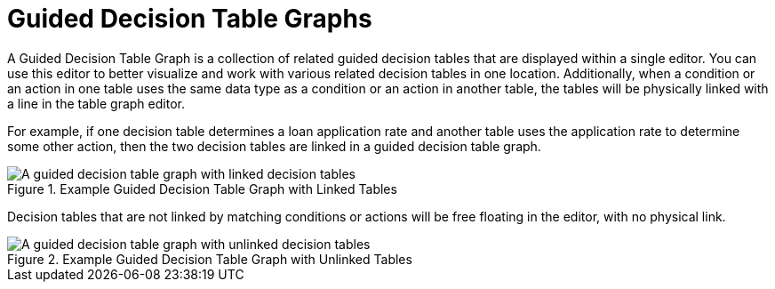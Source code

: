 [id='guided_decision_table_graphs_con']
= Guided Decision Table Graphs

A Guided Decision Table Graph is a collection of related guided decision tables that are displayed within a single editor. You can use this editor to better visualize and work with various related decision tables in one location. Additionally, when a condition or an action in one table uses the same data type as a condition or an action in another table, the tables will be physically linked with a line in the table graph editor.

For example, if one decision table determines a loan application rate and another table uses the application rate to determine some other action, then the two decision tables are linked in a guided decision table graph.

.Example Guided Decision Table Graph with Linked Tables
image::guided-decision-table-graphs.png[A guided decision table graph with linked decision tables]

Decision tables that are not linked by matching conditions or actions will be free floating in the editor, with no physical link.

.Example Guided Decision Table Graph with Unlinked Tables
image::guided-decision-table-graphs-unlinked.png[A guided decision table graph with unlinked decision tables]
